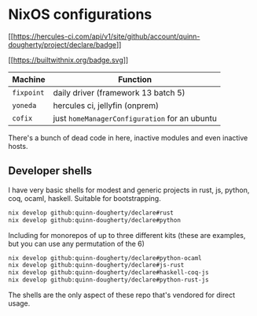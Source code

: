 * NixOS configurations
:PROPERTIES:
:CUSTOM_ID: nixos-configurations
:END:
[[https://hercules-ci.com/github/quinn-dougherty/declare/status][[[https://hercules-ci.com/api/v1/site/github/account/quinn-dougherty/project/declare/badge]]]]

[[https://builtwithnix.org][[[https://builtwithnix.org/badge.svg]]]]

| Machine    | Function                                      |
|------------+-----------------------------------------------|
| =fixpoint= | daily driver (framework 13 batch 5)           |
| =yoneda=   | hercules ci, jellyfin (onprem)                |
| =cofix=    | just =homeManagerConfiguration= for an ubuntu |

There's a bunch of dead code in here, inactive modules and even inactive
hosts.

** Developer shells
:PROPERTIES:
:CUSTOM_ID: developer-shells
:END:
I have very basic shells for modest and generic projects in rust, js,
python, coq, ocaml, haskell. Suitable for bootstrapping.

#+begin_src sh
nix develop github:quinn-dougherty/declare#rust
nix develop github:quinn-dougherty/declare#python
#+end_src

Including for monorepos of up to three different kits (these are
examples, but you can use any permutation of the 6)

#+begin_src sh
nix develop github:quinn-dougherty/declare#python-ocaml
nix develop github:quinn-dougherty/declare#js-rust
nix develop github:quinn-dougherty/declare#haskell-coq-js
nix develop github:quinn-dougherty/declare#python-rust-js
#+end_src

The shells are the only aspect of these repo that's vendored for direct
usage.
